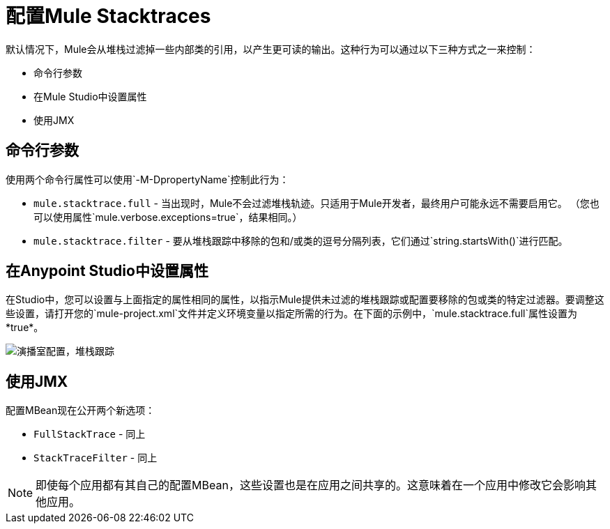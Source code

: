 = 配置Mule Stacktraces
:keywords: anypoint, studio, mule, on premises, on premise, amc, logs, stacktraces, verbose

默认情况下，Mule会从堆栈过滤掉一些内部类的引用，以产生更可读的输出。这种行为可以通过以下三种方式之一来控制：

* 命令行参数

* 在Mule Studio中设置属性

* 使用JMX

== 命令行参数

使用两个命令行属性可以使用`-M-DpropertyName`控制此行为：

*  `mule.stacktrace.full`  - 当出现时，Mule不会过滤堆栈轨迹。只适用于Mule开发者，最终用户可能永远不需要启用它。 （您也可以使用属性`mule.verbose.exceptions=true`，结果相同。）

*  `mule.stacktrace.filter`  - 要从堆栈跟踪中移除的包和/或类的逗号分隔列表，它们通过`string.startsWith()`进行匹配。

== 在Anypoint Studio中设置属性

在Studio中，您可以设置与上面指定的属性相同的属性，以指示Mule提供未过滤的堆栈跟踪或配置要移除的包或类的特定过滤器。要调整这些设置，请打开您的`mule-project.xml`文件并定义环境变量以指定所需的行为。在下面的示例中，`mule.stacktrace.full`属性设置为*true*。

image:Studio-config-stacktrace.png[演播室配置，堆栈跟踪]

== 使用JMX

配置MBean现在公开两个新选项：

*  `FullStackTrace`  - 同上

*  `StackTraceFilter`  - 同上

[NOTE]
====
即使每个应用都有其自己的配置MBean，这些设置也是在应用之间共享的。这意味着在一个应用中修改它会影响其他应用。
====
